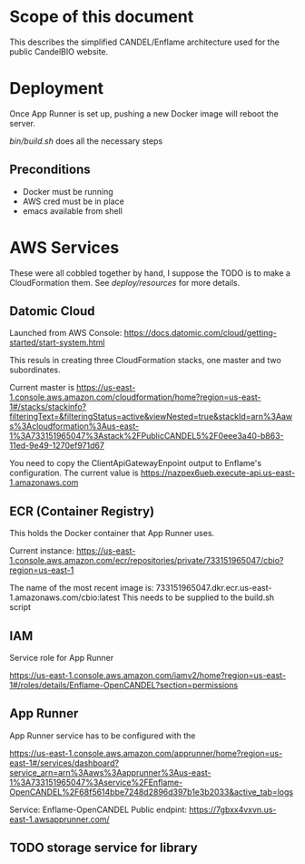 * Scope of this document

This describes the simplified CANDEL/Enflame architecture used for the public CandelBIO website.

* Deployment

Once App Runner is set up, pushing a new Docker image will reboot the server.

[[bin/build.sh]] does all the necessary steps

** Preconditions
- Docker must be running
- AWS cred must be in place
- emacs available from shell


* AWS Services

These were all cobbled together by hand, I suppose the TODO is to make a CloudFormation them. See [[deploy/resources]] for more details.

** Datomic Cloud

Launched from AWS Console: https://docs.datomic.com/cloud/getting-started/start-system.html

This resuls in creating three CloudFormation stacks, one master and two subordinates.

Current master is https://us-east-1.console.aws.amazon.com/cloudformation/home?region=us-east-1#/stacks/stackinfo?filteringText=&filteringStatus=active&viewNested=true&stackId=arn%3Aaws%3Acloudformation%3Aus-east-1%3A733151965047%3Astack%2FPublicCANDEL5%2F0eee3a40-b863-11ed-9e49-1270ef971d67

You need to copy the ClientApiGatewayEnpoint output to Enflame's configuration. The current value is https://nazpex6ueb.execute-api.us-east-1.amazonaws.com

** ECR (Container Registry)


This holds the Docker container that App Runner uses.

Current instance: https://us-east-1.console.aws.amazon.com/ecr/repositories/private/733151965047/cbio?region=us-east-1

The name of the most recent image is: 733151965047.dkr.ecr.us-east-1.amazonaws.com/cbio:latest
This needs to be supplied to the build.sh script

** IAM 

Service role for App Runner

https://us-east-1.console.aws.amazon.com/iamv2/home?region=us-east-1#/roles/details/Enflame-OpenCANDEL?section=permissions

** App Runner

App Runner service has to be configured with the 


https://us-east-1.console.aws.amazon.com/apprunner/home?region=us-east-1#/services/dashboard?service_arn=arn%3Aaws%3Aapprunner%3Aus-east-1%3A733151965047%3Aservice%2FEnflame-OpenCANDEL%2F68f5614bbe7248d2896d397b1e3b2033&active_tab=logs

Service: Enflame-OpenCANDEL
Public endpint: https://7gbxx4vxvn.us-east-1.awsapprunner.com/



** TODO storage service for library
